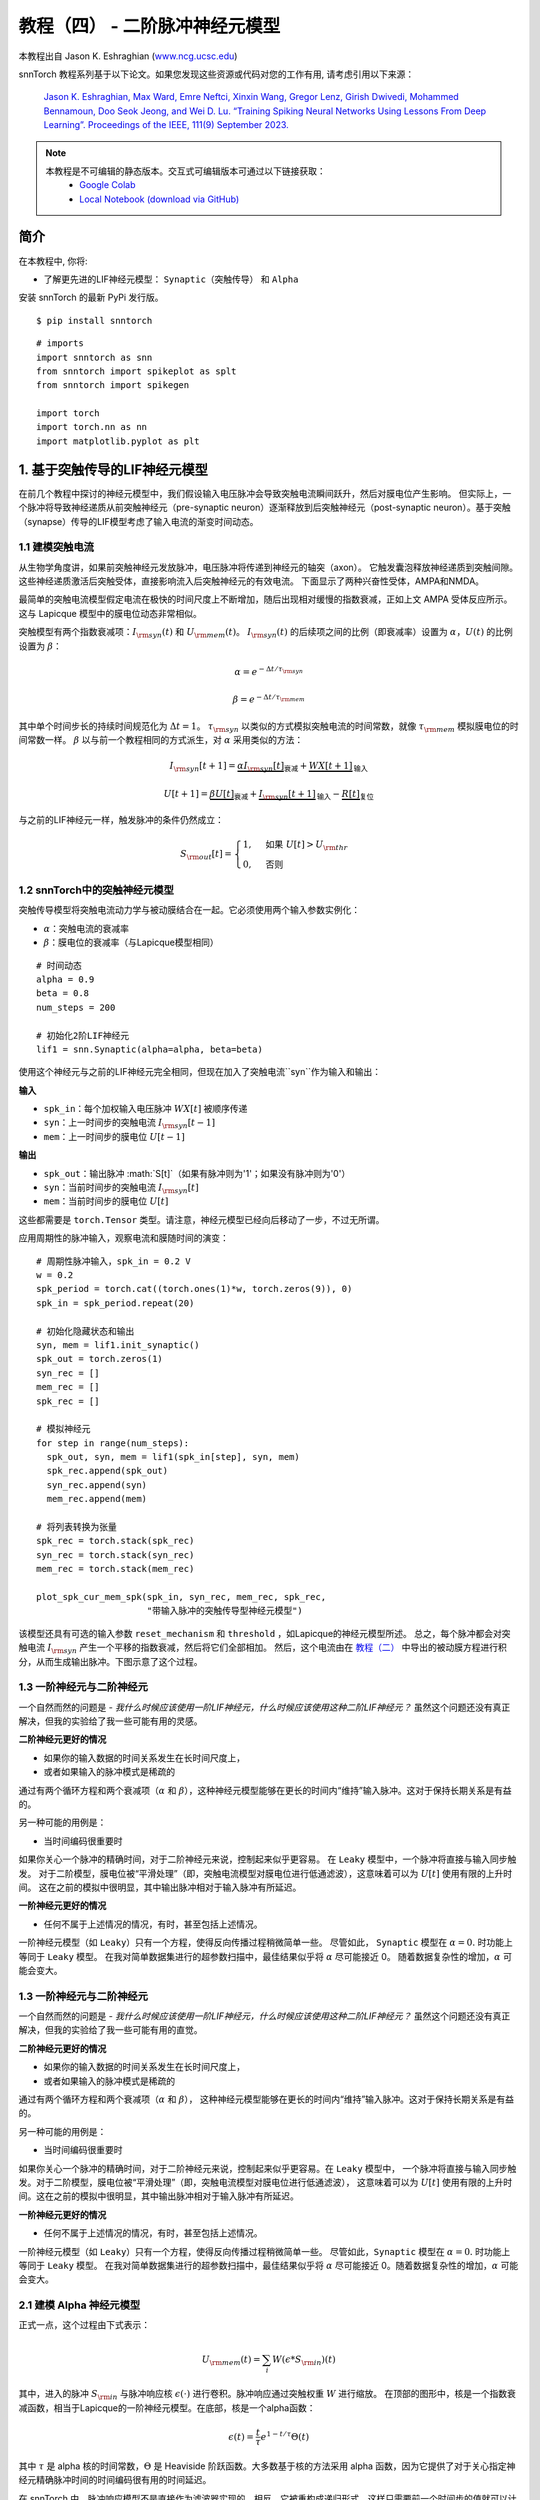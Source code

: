 ===========================
教程（四） - 二阶脉冲神经元模型
===========================

本教程出自 Jason K. Eshraghian (`www.ncg.ucsc.edu <https://www.ncg.ucsc.edu>`_)

.. image:: https://colab.research.google.com/assets/colab-badge.svg
        :alt: Open In Colab
        :target: https://colab.research.google.com/github/jeshraghian/snntorch/blob/master/examples/tutorial_4_advanced_neurons.ipynb

snnTorch 教程系列基于以下论文。如果您发现这些资源或代码对您的工作有用, 请考虑引用以下来源：

    `Jason K. Eshraghian, Max Ward, Emre Neftci, Xinxin Wang, Gregor Lenz, Girish
    Dwivedi, Mohammed Bennamoun, Doo Seok Jeong, and Wei D. Lu. “Training
    Spiking Neural Networks Using Lessons From Deep Learning”. Proceedings of the IEEE, 111(9) September 2023. <https://ieeexplore.ieee.org/abstract/document/10242251>`_

.. note::
  本教程是不可编辑的静态版本。交互式可编辑版本可通过以下链接获取：
    * `Google Colab <https://colab.research.google.com/github/jeshraghian/snntorch/blob/master/examples/tutorial_4_advanced_neurons.ipynb>`_
    * `Local Notebook (download via GitHub) <https://github.com/jeshraghian/snntorch/tree/master/examples>`_



简介
-------------

在本教程中, 你将: 

* 了解更先进的LIF神经元模型： ``Synaptic（突触传导）`` 和 ``Alpha`` 

安装 snnTorch 的最新 PyPi 发行版。

::

    $ pip install snntorch

::

    # imports
    import snntorch as snn
    from snntorch import spikeplot as splt
    from snntorch import spikegen
    
    import torch
    import torch.nn as nn
    import matplotlib.pyplot as plt


1. 基于突触传导的LIF神经元模型
------------------------------------------------

在前几个教程中探讨的神经元模型中，我们假设输入电压脉冲会导致突触电流瞬间跃升，然后对膜电位产生影响。
但实际上，一个脉冲将导致神经递质从前突触神经元（pre-synaptic neuron）逐渐释放到后突触神经元（post-synaptic neuron）。基于突触（synapse）传导的LIF模型考虑了输入电流的渐变时间动态。

1.1 建模突触电流
~~~~~~~~~~~~~~~~~~~~~~~~~~~~~~

从生物学角度讲，如果前突触神经元发放脉冲，电压脉冲将传递到神经元的轴突（axon）。
它触发囊泡释放神经递质到突触间隙。这些神经递质激活后突触受体，直接影响流入后突触神经元的有效电流。
下面显示了两种兴奋性受体，AMPA和NMDA。

.. image:: https://github.com/jeshraghian/snntorch/blob/master/docs/_static/img/examples/tutorial2/2_6_synaptic.png?raw=true
        :align: center
        :width: 600

最简单的突触电流模型假定电流在极快的时间尺度上不断增加，随后出现相对缓慢的指数衰减，正如上文 AMPA 受体反应所示。这与 Lapicque 模型中的膜电位动态非常相似。

突触模型有两个指数衰减项：:math:`I_{\rm syn}(t)` 和 :math:`U_{\rm mem}(t)`。 :math:`I_{\rm syn}(t)` 的后续项之间的比例（即衰减率）设置为 :math:`\alpha`，:math:`U(t)` 的比例设置为 :math:`\beta`：

.. math::  \alpha = e^{-\Delta t/\tau_{\rm syn}}

.. math::  \beta = e^{-\Delta t/\tau_{\rm mem}}

其中单个时间步长的持续时间规范化为 :math:`\Delta t = 1`。 :math:`\tau_{\rm syn}` 以类似的方式模拟突触电流的时间常数，就像 :math:`\tau_{\rm mem}` 模拟膜电位的时间常数一样。 :math:`\beta` 以与前一个教程相同的方式派生，对 :math:`\alpha` 采用类似的方法：

.. math:: I_{\rm syn}[t+1]=\underbrace{\alpha I_{\rm syn}[t]}_\text{衰减} + \underbrace{WX[t+1]}_\text{输入}

.. math:: U[t+1] = \underbrace{\beta U[t]}_\text{衰减} + \underbrace{I_{\rm syn}[t+1]}_\text{输入} - \underbrace{R[t]}_\text{复位}

与之前的LIF神经元一样，触发脉冲的条件仍然成立：

.. math::

   S_{\rm out}[t] = \begin{cases} 1, &\text{如果}~U[t] > U_{\rm thr} \\
   0, &\text{否则}\end{cases}

1.2 snnTorch中的突触神经元模型
~~~~~~~~~~~~~~~~~~~~~~~~~~~~~~~~~~~~~~~

突触传导模型将突触电流动力学与被动膜结合在一起。它必须使用两个输入参数实例化：

* :math:`\alpha`：突触电流的衰减率
* :math:`\beta`：膜电位的衰减率（与Lapicque模型相同）

::

    # 时间动态
    alpha = 0.9
    beta = 0.8
    num_steps = 200
    
    # 初始化2阶LIF神经元
    lif1 = snn.Synaptic(alpha=alpha, beta=beta)

使用这个神经元与之前的LIF神经元完全相同，但现在加入了突触电流``syn``作为输入和输出：

**输入** 

* ``spk_in``：每个加权输入电压脉冲 :math:`WX[t]` 被顺序传递
* ``syn``：上一时间步的突触电流 :math:`I_{\rm syn}[t-1]`
* ``mem``：上一时间步的膜电位 :math:`U[t-1]`

**输出** 

* ``spk_out``：输出脉冲 :math:`S[t]`（如果有脉冲则为'1'；如果没有脉冲则为'0'）
* ``syn``：当前时间步的突触电流 :math:`I_{\rm syn}[t]`
* ``mem``：当前时间步的膜电位 :math:`U[t]`

这些都需要是 ``torch.Tensor`` 类型。请注意，神经元模型已经向后移动了一步，不过无所谓。

应用周期性的脉冲输入，观察电流和膜随时间的演变：

::

    # 周期性脉冲输入，spk_in = 0.2 V
    w = 0.2
    spk_period = torch.cat((torch.ones(1)*w, torch.zeros(9)), 0)
    spk_in = spk_period.repeat(20)
    
    # 初始化隐藏状态和输出
    syn, mem = lif1.init_synaptic()
    spk_out = torch.zeros(1) 
    syn_rec = []
    mem_rec = []
    spk_rec = []
    
    # 模拟神经元
    for step in range(num_steps):
      spk_out, syn, mem = lif1(spk_in[step], syn, mem)
      spk_rec.append(spk_out)
      syn_rec.append(syn)
      mem_rec.append(mem)
    
    # 将列表转换为张量
    spk_rec = torch.stack(spk_rec)
    syn_rec = torch.stack(syn_rec)
    mem_rec = torch.stack(mem_rec)
    
    plot_spk_cur_mem_spk(spk_in, syn_rec, mem_rec, spk_rec, 
                         "带输入脉冲的突触传导型神经元模型")

.. image:: https://github.com/jeshraghian/snntorch/blob/master/docs/_static/img/examples/tutorial4/_static/syn_cond_spk.png?raw=true
        :align: center
        :width: 450

该模型还具有可选的输入参数 ``reset_mechanism`` 和 ``threshold`` ，如Lapicque的神经元模型所述。
总之，每个脉冲都会对突触电流 :math:`I_{\rm syn}` 产生一个平移的指数衰减，然后将它们全部相加。
然后，这个电流由在 `教程（二） <https://snntorch.readthedocs.io/en/latest/tutorials/index.html>`_ 中导出的被动膜方程进行积分，从而生成输出脉冲。下图示意了这个过程。

.. image:: https://github.com/jeshraghian/snntorch/blob/master/docs/_static/img/examples/tutorial2/2_7_stein.png?raw=true
        :align: center
        :width: 450

1.3 一阶神经元与二阶神经元
~~~~~~~~~~~~~~~~~~~~~~~~~~~~~~~~~~~~~

一个自然而然的问题是 - *我什么时候应该使用一阶LIF神经元，什么时候应该使用这种二阶LIF神经元？* 虽然这个问题还没有真正解决，但我的实验给了我一些可能有用的灵感。

**二阶神经元更好的情况** 

* 如果你的输入数据的时间关系发生在长时间尺度上，
* 或者如果输入的脉冲模式是稀疏的

通过有两个循环方程和两个衰减项（:math:`\alpha` 和 :math:`\beta`），这种神经元模型能够在更长的时间内“维持”输入脉冲。这对于保持长期关系是有益的。

另一种可能的用例是：

- 当时间编码很重要时

如果你关心一个脉冲的精确时间，对于二阶神经元来说，控制起来似乎更容易。
在 ``Leaky`` 模型中，一个脉冲将直接与输入同步触发。
对于二阶模型，膜电位被“平滑处理”（即，突触电流模型对膜电位进行低通滤波），这意味着可以为 :math:`U[t]` 使用有限的上升时间。
这在之前的模拟中很明显，其中输出脉冲相对于输入脉冲有所延迟。

**一阶神经元更好的情况** 

* 任何不属于上述情况的情况，有时，甚至包括上述情况。

一阶神经元模型（如 ``Leaky``）只有一个方程，使得反向传播过程稍微简单一些。
尽管如此， ``Synaptic`` 模型在 :math:`\alpha=0.` 时功能上等同于 ``Leaky`` 模型。
在我对简单数据集进行的超参数扫描中，最佳结果似乎将 :math:`\alpha` 尽可能接近 0。
随着数据复杂性的增加，:math:`\alpha` 可能会变大。


1.3 一阶神经元与二阶神经元
~~~~~~~~~~~~~~~~~~~~~~~~~~~~~~~~~~~~~

一个自然而然的问题是 - *我什么时候应该使用一阶LIF神经元，什么时候应该使用这种二阶LIF神经元？* 
虽然这个问题还没有真正解决，但我的实验给了我一些可能有用的直觉。

**二阶神经元更好的情况**

* 如果你的输入数据的时间关系发生在长时间尺度上，
* 或者如果输入的脉冲模式是稀疏的

通过有两个循环方程和两个衰减项（:math:`\alpha` 和 :math:`\beta`），
这种神经元模型能够在更长的时间内“维持”输入脉冲。这对于保持长期关系是有益的。

另一种可能的用例是：

- 当时间编码很重要时

如果你关心一个脉冲的精确时间，对于二阶神经元来说，控制起来似乎更容易。在 ``Leaky`` 模型中，
一个脉冲将直接与输入同步触发。对于二阶模型，膜电位被“平滑处理”（即，突触电流模型对膜电位进行低通滤波），
这意味着可以为 :math:`U[t]` 使用有限的上升时间。这在之前的模拟中很明显，其中输出脉冲相对于输入脉冲有所延迟。

**一阶神经元更好的情况**

* 任何不属于上述情况的情况，有时，甚至包括上述情况。

一阶神经元模型（如 ``Leaky``）只有一个方程，使得反向传播过程稍微简单一些。
尽管如此，``Synaptic`` 模型在 :math:`\alpha=0.` 时功能上等同于 ``Leaky`` 模型。
在我对简单数据集进行的超参数扫描中，最佳结果似乎将 :math:`\alpha` 尽可能接近 0。随着数据复杂性的增加，:math:`\alpha` 可能会变大。


2.1 建模 Alpha 神经元模型
~~~~~~~~~~~~~~~~~~~~~~~~~~~~~~~~~~~~~~~~

正式一点，这个过程由下式表示：

.. math:: U_{\rm mem}(t) = \sum_i W(\epsilon * S_{\rm in})(t)

其中，进入的脉冲 :math:`S_{\rm in}` 与脉冲响应核 :math:`\epsilon( \cdot )` 进行卷积。脉冲响应通过突触权重 :math:`W` 进行缩放。
在顶部的图形中，核是一个指数衰减函数，相当于Lapicque的一阶神经元模型。在底部，核是一个alpha函数：

.. math:: \epsilon(t) = \frac{t}{\tau}e^{1-t/\tau}\Theta(t)

其中 :math:`\tau` 是 alpha 核的时间常数，:math:`\Theta` 是 Heaviside 阶跃函数。大多数基于核的方法采用 alpha 函数，因为它提供了对于关心指定神经元精确脉冲时间的时间编码很有用的时间延迟。

在 snnTorch 中，脉冲响应模型不是直接作为滤波器实现的。相反，它被重构成递归形式，这样只需要前一个时间步的值就可以计算下一组值。这减少了所需的内存。

.. image:: https://github.com/jeshraghian/snntorch/blob/master/docs/_static/img/examples/tutorial2/2_9_alpha.png?raw=true
        :align: center
        :width: 550

由于膜电位现在由两个指数之和决定，因此这些指数每个都有自己的独立衰减率。:math:`\alpha` 定义正指数的衰减率，:math:`\beta` 定义负指数的衰减率。

::

    alpha = 0.8
    beta = 0.7
    
    # 初始化神经元
    lif2 = snn.Alpha(alpha=alpha, beta=beta, threshold=0.5)

使用这种神经元与之前的神经元相同，但是两个指数函数之和要求将突触电流 ``syn`` 分成 ``syn_exc`` 和 ``syn_inh`` 两个部分：

**输入** 

* ``spk_in``：每个加权输入电压脉冲 :math:`WX[t]` 依次传入 
* ``syn_exc``：前一个时间步的兴奋性突触后电流 :math:`I_{\rm syn-exc}[t-1]` 
* ``syn_inh``：前一个时间步的抑制性突触后电流 :math:`I_{\rm syn-inh}[t-1]` 
* ``mem``：当前时间 :math:`t` 前一个时间步的膜电位 :math:`U_{\rm mem}[t-1]`

**输出** 

* ``spk_out``：当前时间步的输出脉冲 :math:`S_{\rm out}[t]`（如果有脉冲则为‘1’；如果没有脉冲则为‘0’）
* ``syn_exc``：当前时间步 :math:`t` 的兴奋性突触后电流 :math:`I_{\rm syn-exc}[t]` 
* ``syn_inh``：当前时间步 :math:`t` 的抑制性突触后电流 :math:`I_{\rm syn-inh}[t]` 
* ``mem``：当前时间步的膜电位 :math:`U_{\rm mem}[t]`

与所有其他神经元模型一样，这些必须是 ``torch.Tensor`` 类型。

::

    # 输入脉冲：初始脉冲，然后是周期性脉冲
    w = 0.85
    spk_in = (torch.cat((torch.zeros(10), torch.ones(1), torch.zeros(89), 
                         (torch.cat((torch.ones(1), torch.zeros(9)),0).repeat(10))), 0) * w).unsqueeze(1)
    
    # 初始化参数
    syn_exc, syn_inh, mem = lif2.init_alpha()
    mem_rec = []
    spk_rec = []
    
    # 运行模拟
    for step in range(num_steps):
      spk_out, syn_exc, syn_inh, mem = lif2(spk_in[step], syn_exc, syn_inh, mem)
      mem_rec.append(mem.squeeze(0))
      spk_rec.append(spk_out.squeeze(0))
    
    # 将列表转换为张量
    mem_rec = torch.stack(mem_rec)
    spk_rec = torch.stack(spk_rec)
    
    plot_spk_mem_spk(spk_in, mem_rec, spk_rec, "Alpha 神经元模型带输入脉冲")


.. image:: https://github.com/jeshraghian/snntorch/blob/master/docs/_static/img/examples/tutorial4/_static/alpha.png?raw=true
        :align: center
        :width: 500

与 Lapicque 和 Synaptic 模型一样，Alpha 模型也有修改阈值和重置机制的选项。

2.2 实际考虑
~~~~~~~~~~~~~~~~~~~~~~~~~~~~~~~

如同前面对突触神经元的讨论，模型越复杂，训练过程中的反向传播过程也越复杂。
在我自己的实验中，我还没有发现 Alpha 神经元在性能上超越突触和Leaky神经元模型的案例。
通过正负指数进行学习似乎只会增加梯度计算过程的难度，抵消更复杂的神经元动力学可能带来的好处。

然而，当SRM模型被表示为时变核（而不是像这里这样的递归模型）时，它似乎与简单的神经元模型表现得一样好。例如，参见以下论文：

   `Sumit Bam Shrestha 和 Garrick Orchard, “SLAYER: Spike layer error
   reassignment in time”, Proceedings of the 32nd International
   Conference on Neural Information Processing Systems, pp. 1419-1328,
   2018. <https://arxiv.org/abs/1810.08646>`__

加入 Alpha 神经元的目的是为将基于 SRM 的模型移植到 snnTorch 提供一个选项，尽管在 snnTorch 中对它们进行本机训练似乎不太有效。

结论
------------

我们已经覆盖了 snnTorch 中可用的所有LIF神经元模型。简要总结一下：

-  **Lapicque**：基于 RC-电路参数的物理精确模型
-  **Leaky**：简化的一阶模型
-  **Synaptic**：考虑突触电流演变的二阶模型
-  **Alpha**：膜电位跟踪 alpha 函数的二阶模型

一般来说， ``Leaky`` 和 ``Synaptic`` 似乎对于训练网络最有用。 ``Lapicque`` 适用于演示物理精确模型，而 ``Alpha`` 只旨在捕捉SRM神经元的行为。

使用这些稍微高级一些的神经元构建网络的过程与 `教程3 <https://snntorch.readthedocs.io/en/latest/tutorials/index.html>`_ 中的过程完全相同。

如果您喜欢这个项目，请考虑在 GitHub 上给仓库点赞⭐，这是支持它的最简单也是最好的方式。

参考文献，可在 `这里找到
<https://snntorch.readthedocs.io/en/latest/snntorch.html>`__。

进一步阅读
---------------

-  `在这里查看 snnTorch GitHub 项目。 <https://github.com/jeshraghian/snntorch>`__
-  关于 Lapicque, Leaky, Synaptic, 和 Alpha 模型的 `snnTorch文档 <https://snntorch.readthedocs.io/en/latest/snntorch.html>`__
-  `神经动力学：从单个神经元到网络和认知模型
   <https://neuronaldynamics.epfl.ch/index.html>`__ ，由 Wulfram
   Gerstner, Werner M. Kistler, Richard Naud 和 Liam Paninski 著。
-  `理论神经科学：计算和数学建模的神经
   系统 <https://mitpress.mit.edu/books/theoretical-neuroscience>`__
   ，由 Laurence F. Abbott 和 Peter Dayan 著。

